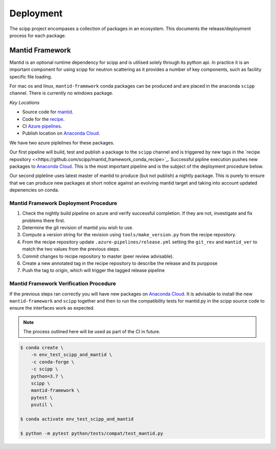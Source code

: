 .. _deployment:

Deployment
==========

The scipp project encompases a collection of packages in an ecosystem.
This documents the release/deployment process for each package.

Mantid Framework
-----------------

Mantid is an optional runtime dependency for scipp and is utilised solely through its python api.
In practice it is an important component for using scipp for neutron scattering as it provides a number of key components, such as facility specific file loading.

For mac os and linux, ``mantid-framework`` conda packages can be produced and are placed in the anaconda ``scipp`` channel.
There is currently no windows package.

*Key Locations*

* Source code for `mantid <https://github.com/mantidproject/mantid>`_.
* Code for the `recipe <https://github.com/scipp/mantid_framework_conda_recipe>`_.
* CI `Azure pipelines <https://dev.azure.com/scipp/mantid-framework-conda-recipe/_build>`_.
* Publish location on `Anaconda Cloud <https://anaconda.org/scipp/mantid-framework>`_.

We have two azure piplelines for these packages.

Our first pipeline will build, test and publish a package to the ``scipp`` channel and is triggered by new tags in the `recipe repository <<https://github.com/scipp/mantid_framework_conda_recipe>`_.
Successful pipline execution pushes new packages to `Anaconda Cloud <https://anaconda.org/scipp/mantid-framework>`_.
This is the most important pipeline and is the subject of the deployment procedure below.

Our second pipleline uses latest master of mantid to produce (but not publish) a nightly package.
This is purely to ensure that we can produce new packages at short notice against an evolving mantid target and taking into account updated depenencies on conda.

Mantid Framework Deployment Procedure
^^^^^^^^^^^^^^^^^^^^^^^^^^^^^^^^^^^^^

#. Check the nightly build pipeline on azure and verify successful completion.
   If they are not, investigate and fix problems there first.
#. Determine the git revision of mantid you wish to use.
#. Compute a version string for the revision using ``tools/make_version.py`` from the recipe repository.
#. From the recipe repository update ``.azure-pipelines/release.yml`` setting the ``git_rev`` and ``mantid_ver`` to match the two values from the previous steps.
#. Commit changes to recipe repository to master (peer review advisable).
#. Create a new annotated tag in the recipe repository to describe the release and its purppose 
#. Push the tag to origin, which will trigger the tagged release pipeline

Mantid Framework Verification Procedure
^^^^^^^^^^^^^^^^^^^^^^^^^^^^^^^^^^^^^^^
If the previous steps ran correctly you will have new packages on `Anaconda Cloud <https://anaconda.org/scipp/mantid-framework>`_. 
It is advisable to install the new ``mantid-framework`` and ``scipp`` together and then to run the compatibility tests for mantid.py in the scipp source code to ensure the interfaces work as expected.

.. note::
  The process outlined here will be used as part of the CI in future.

.. code-block:: sh 

  $ conda create \
      -n env_test_scipp_and_mantid \
      -c conda-forge \
      -c scipp \
      python=3.7 \
      scipp \
      mantid-framework \
      pytest \
      psutil \

  $ conda activate env_test_scipp_and_mantid

  $ python -m pytest python/tests/compat/test_mantid.py  
